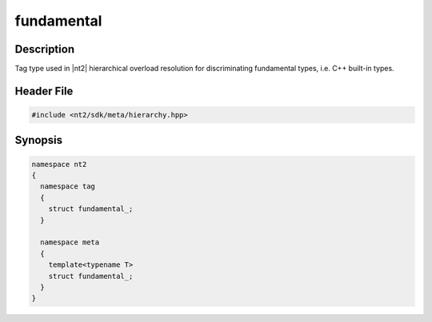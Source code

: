 .. _tag_fundamental_:

fundamental
===========

.. index::
    single: fundamental_ (tag)
    single: tag; fundamental_
    single: fundamental_ (meta)
    single: meta; fundamental_

Description
^^^^^^^^^^^
Tag type used in |nt2| hierarchical overload resolution for discriminating
fundamental types, i.e. C++ built-in types.

Header File
^^^^^^^^^^^

.. code-block:: cpp

  #include <nt2/sdk/meta/hierarchy.hpp>

Synopsis
^^^^^^^^

.. code-block:: cpp

  namespace nt2
  {
    namespace tag
    {
      struct fundamental_;
    }
    
    namespace meta
    {
      template<typename T>
      struct fundamental_;
    }
  }

.. seealso::

  :ref:`sdk_tags`
